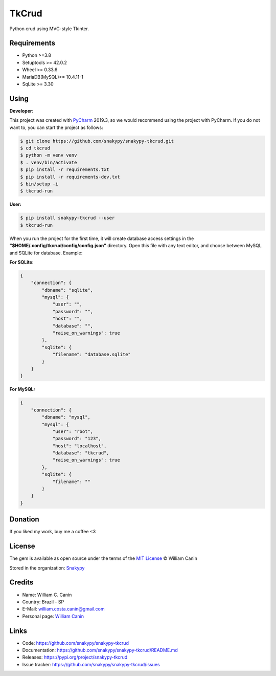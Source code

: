 ==============
TkCrud
==============

Python crud using MVC-style Tkinter.

Requirements
------------

- Python >=3.8
- Setuptools >= 42.0.2
- Wheel >= 0.33.6
- MariaDB(MySQL)>= 10.4.11-1
- SqLite >= 3.30

Using
-----

**Developer:**


This project was created with `PyCharm`_ 2019.3, so we would recommend using the project with PyCharm.
If you do not want to, you can start the project as follows:

.. code-block:: shell

    $ git clone https://github.com/snakypy/snakypy-tkcrud.git
    $ cd tkcrud
    $ python -m venv venv
    $ . venv/bin/activate
    $ pip install -r requirements.txt
    $ pip install -r requirements-dev.txt
    $ bin/setup -i
    $ tkcrud-run

**User:**

.. code-block:: shell

    $ pip install snakypy-tkcrud --user
    $ tkcrud-run

When you run the project for the first time, it will create database access settings in the **"$HOME/.config/tkcrud/config/config.json"** directory.
Open this file with any text editor, and choose between MySQL and SQLite for database.
Example:

**For SQLite:**

.. code-block:: json

    {
        "connection": {
            "dbname": "sqlite",
            "mysql": {
                "user": "",
                "password": "",
                "host": "",
                "database": "",
                "raise_on_warnings": true
            },
            "sqlite": {
                "filename": "database.sqlite"
            }
        }
    }


**For MySQL:**

.. code-block:: json

    {
        "connection": {
            "dbname": "mysql",
            "mysql": {
                "user": "root",
                "password": "123",
                "host": "localhost",
                "database": "tkcrud",
                "raise_on_warnings": true
            },
            "sqlite": {
                "filename": ""
            }
        }
    }

Donation
--------

If you liked my work, buy me a coffee <3

.. image:: https://www.paypalobjects.com/en_US/i/btn/btn_donateCC_LG.gif
    :target: https://www.paypal.com/cgi-bin/webscr?cmd=_s-xclick&hosted_button_id=YBK2HEEYG8V5W&source

License
-------

The gem is available as open source under the terms of the `MIT License`_ © William Canin

Stored in the organization: `Snakypy`_

Credits
-------

* Name: William C. Canin
* Country: Brazil - SP
* E-Mail: william.costa.canin@gmail.com
* Personal page: `William Canin`_

Links
-----

* Code: https://github.com/snakypy/snakypy-tkcrud
* Documentation: https://github.com/snakypy/snakypy-tkcrud/README.md
* Releases: https://pypi.org/project/snakypy-tkcrud
* Issue tracker: https://github.com/snakypy/snakypy-tkcrud/issues

.. _Snakypy: https://github.com/snakypy
.. _PyCharm: https://www.jetbrains.com/pycharm/
.. _MIT License: https://github.com/snakypy/snakypy-tkcrud/blob/master/LICENSE
.. _William Canin: http://williamcanin.github.io
